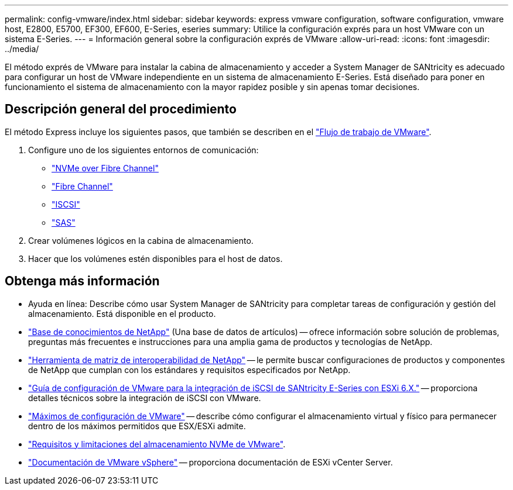---
permalink: config-vmware/index.html 
sidebar: sidebar 
keywords: express vmware configuration, software configuration, vmware host, E2800, E5700, EF300, EF600, E-Series, eseries 
summary: Utilice la configuración exprés para un host VMware con un sistema E-Series. 
---
= Información general sobre la configuración exprés de VMware
:allow-uri-read: 
:icons: font
:imagesdir: ../media/


[role="lead"]
El método exprés de VMware para instalar la cabina de almacenamiento y acceder a System Manager de SANtricity es adecuado para configurar un host de VMware independiente en un sistema de almacenamiento E-Series. Está diseñado para poner en funcionamiento el sistema de almacenamiento con la mayor rapidez posible y sin apenas tomar decisiones.



== Descripción general del procedimiento

El método Express incluye los siguientes pasos, que también se describen en el link:understand-vmware-workflow-concept.html["Flujo de trabajo de VMware"].

. Configure uno de los siguientes entornos de comunicación:
+
** link:nmve-fc-perform-specific-task.html["NVMe over Fibre Channel"]
** link:fc-perform-specific-task.html["Fibre Channel"]
** link:iscsi-perform-specific-task.html["ISCSI"]
** link:sas-perform-specific-task.html["SAS"]


. Crear volúmenes lógicos en la cabina de almacenamiento.
. Hacer que los volúmenes estén disponibles para el host de datos.




== Obtenga más información

* Ayuda en línea: Describe cómo usar System Manager de SANtricity para completar tareas de configuración y gestión del almacenamiento. Está disponible en el producto.
* https://kb.netapp.com/["Base de conocimientos de NetApp"^] (Una base de datos de artículos) -- ofrece información sobre solución de problemas, preguntas más frecuentes e instrucciones para una amplia gama de productos y tecnologías de NetApp.
* http://mysupport.netapp.com/matrix["Herramienta de matriz de interoperabilidad de NetApp"^] -- le permite buscar configuraciones de productos y componentes de NetApp que cumplan con los estándares y requisitos especificados por NetApp.
* https://www.netapp.com/us/media/tr-4789.pdf["Guía de configuración de VMware para la integración de iSCSI de SANtricity E-Series con ESXi 6.X."^] -- proporciona detalles técnicos sobre la integración de iSCSI con VMware.
* https://configmax.vmware.com/home["Máximos de configuración de VMware"^] -- describe cómo configurar el almacenamiento virtual y físico para permanecer dentro de los máximos permitidos que ESX/ESXi admite.
* https://docs.vmware.com/en/VMware-vSphere/7.0/com.vmware.vsphere.storage.doc/GUID-9AEE5F4D-0CB8-4355-BF89-BB61C5F30C70.html["Requisitos y limitaciones del almacenamiento NVMe de VMware"^].
* https://docs.vmware.com/en/VMware-vSphere/index.html["Documentación de VMware vSphere"^] -- proporciona documentación de ESXi vCenter Server.

